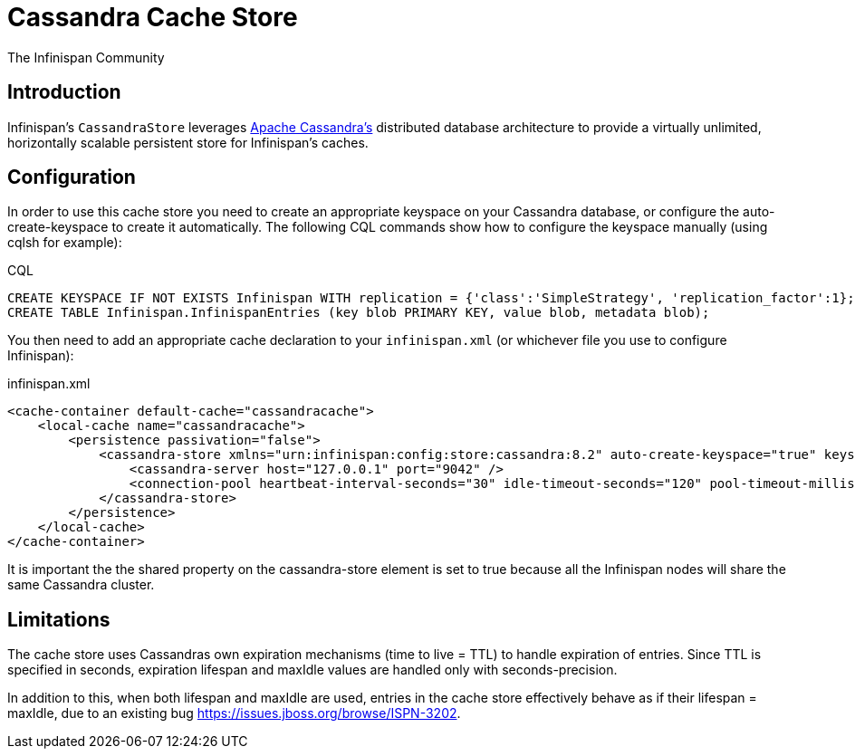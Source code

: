 = Cassandra Cache Store
The Infinispan Community
:icons: font

== Introduction
Infinispan's `CassandraStore` leverages link:$$http://cassandra.apache.org/$$[Apache Cassandra's]
distributed database architecture to provide a virtually unlimited, horizontally
scalable persistent store for Infinispan's caches. 

== Configuration
In order to use this cache store you need to create an appropriate keyspace
on your Cassandra database, or configure the auto-create-keyspace to create it automatically.
The following CQL commands show how to configure the keyspace manually (using cqlsh for example):

.CQL
[source,sql]
----
CREATE KEYSPACE IF NOT EXISTS Infinispan WITH replication = {'class':'SimpleStrategy', 'replication_factor':1};
CREATE TABLE Infinispan.InfinispanEntries (key blob PRIMARY KEY, value blob, metadata blob);
----

You then need to add an appropriate cache declaration to your `infinispan.xml`
(or whichever file you use to configure Infinispan): 

.infinispan.xml
[source,xml]
----
<cache-container default-cache="cassandracache">
    <local-cache name="cassandracache">
        <persistence passivation="false">
            <cassandra-store xmlns="urn:infinispan:config:store:cassandra:8.2" auto-create-keyspace="true" keyspace="Infinispan" entry-table="InfinispanEntries" shared="true">
                <cassandra-server host="127.0.0.1" port="9042" />
                <connection-pool heartbeat-interval-seconds="30" idle-timeout-seconds="120" pool-timeout-millis="5" />
            </cassandra-store>
        </persistence>
    </local-cache>
</cache-container>
----

It is important the the shared property on the cassandra-store element is set to true
because all the Infinispan nodes will share the same Cassandra cluster.

== Limitations
The cache store uses Cassandras own expiration mechanisms (time to live = TTL) to handle expiration
of entries. Since TTL is specified in seconds, expiration lifespan and maxIdle values are handled
only with seconds-precision.

In addition to this, when both lifespan and maxIdle are used, entries in the cache store
effectively behave as if their lifespan = maxIdle, due to an existing bug https://issues.jboss.org/browse/ISPN-3202.
